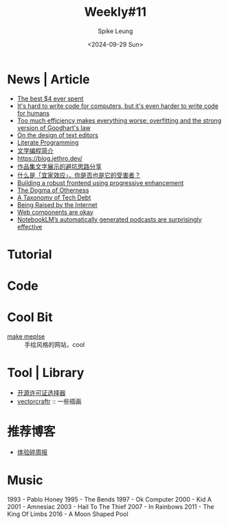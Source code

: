 #+title: Weekly#11
#+INDEX: weekly!#11
#+date: <2024-09-29 Sun>
#+lastmod: <2024-09-29 Sun 10:56>
#+author: Spike Leung
#+email: l-yanlei@hotmail.com
#+description: ""
#+tags: weekly


* News | Article

- [[https://papanotes.com/the-best-4-ever-spent][The best $4 ever spent]]
- [[https://erikbern.com/2024/09/27/its-hard-to-write-code-for-humans.html][It's hard to write code for computers, but it's even harder to write code for humans]]
- [[https://sohl-dickstein.github.io/2022/11/06/strong-Goodhart.html][Too much efficiency makes everything worse: overfitting and the strong version of Goodhart's law]]
- [[https://arxiv.org/abs/2008.06030][On the design of text editors]]
- [[http://literateprogramming.com/index.html][Literate Programming]]
- [[https://github.com/lujun9972/emacs-document/blob/master/org-mode/%E6%96%87%E5%AD%A6%E7%BC%96%E7%A8%8B%E7%AE%80%E4%BB%8B.org][文学编程简介]]
- https://blog.jethro.dev/
- [[https://mp.weixin.qq.com/s/DsvB9vNgouQ5LXz0sMVo8Q][作品集文字展示的避坑思路分享]]
- [[https://mp.weixin.qq.com/s/fZFwpvg8pQDD5el299tc0g][什么是「宜家效应」，你是否也是它的受害者？]]
- [[https://www.gov.uk/service-manual/technology/using-progressive-enhancement][Building a robust frontend using progressive enhancement]]
- [[https://www.davidbrin.com/nonfiction/dogmaofotherness.html][The Dogma of Otherness]]
- [[https://technology.riotgames.com/news/taxonomy-tech-debt][A Taxonomy of Tech Debt]]
- [[https://jimmyhmiller.github.io/raised][Being Raised by the Internet]]
- [[https://nolanlawson.com/2024/09/28/web-components-are-okay/][Web components are okay]]
- [[https://simonwillison.net/2024/Sep/29/notebooklm-audio-overview/][NotebookLM’s automatically generated podcasts are surprisingly effective]]

* Tutorial

* Code

* Cool Bit

- [[https://2019.makemepulse.com/][make meplse]] :: 手绘风格的网站，cool

* Tool | Library

- [[https://open-source-license-chooser.toolsnav.top/zh/][开源许可证选择器]]
- [[https://vectorcraftr.com/][vectorcraftr]] :: 一些插画

* 推荐博客

- [[https://www.ftium4.com/ux-weekly-204.html][体验碎周报]]

* Music

1993 - Pablo Honey
1995 - The Bends
1997 - Ok Computer
2000 - Kid A
2001 - Amnesiac
2003 - Hail To The Thief
2007 - In Rainbows
2011 - The King Of Limbs
2016 - A Moon Shaped Pool
